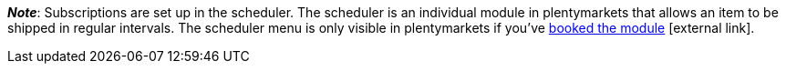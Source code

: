 ifdef::manual[]
Is a xref:orders:scheduler.adoc#[subscription] available for the item?
Select the appropriate answer from the drop-down list.
endif::manual[]

ifdef::import[]
Is a xref:orders:scheduler.adoc#[subscription] available for the item?
Enter your answer into the CSV file.

*_Default value_*: `0`

[cols="1,1"]
|====
|Permitted import values in CSV file |Options in the drop-down list in the back end

|`0`
|No

|`1`
|Yes
|====

You can find the result of the import in the back end menu: xref:item:managing-items.adoc#40[Item » Edit item » [Open item] » Tab: Global » Area: Basic settings » Drop-down list: Subscription]
endif::import[]

ifdef::export[]
Specifies whether a xref:orders:scheduler.adoc#[subscription] is available for the item.

[cols="1,1"]
|====
|Export values in CSV file |Options in the drop-down list in the back end

|`0`
|No

|`1`
|Yes
|====

Corresponds to the option in the menu: xref:item:managing-items.adoc#40[Item » Edit item » [Open item] » Tab: Global » Area: Basic settings » Drop-down list: Subscription]
endif::export[]

*_Note_*: Subscriptions are set up in the scheduler.
The scheduler is an individual module in plentymarkets that allows an item to be shipped in regular intervals.
The scheduler menu is only visible in plentymarkets if you’ve link:https://www.plentymarkets.eu/preise/[booked the module]{nbsp}icon:external-link[].
